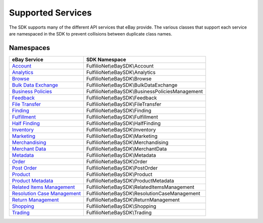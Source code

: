 ==================
Supported Services
==================

The SDK supports many of the different API services that eBay provide. The various classes that support each service are namespaced in the SDK to prevent collisions between duplicate class names.

Namespaces
----------

============================= ========================================
eBay Service                  SDK Namespace
============================= ========================================
`Account`_                    FulfilioNet\\eBaySDK\\Account
----------------------------- ----------------------------------------
`Analytics`_                  FulfilioNet\\eBaySDK\\Analytics
----------------------------- ----------------------------------------
`Browse`_                     FulfilioNet\\eBaySDK\\Browse
----------------------------- ----------------------------------------
`Bulk Data Exchange`_         FulfilioNet\\eBaySDK\\BulkDataExchange
----------------------------- ----------------------------------------
`Business Policies`_          FulfilioNet\\eBaySDK\\BusinessPoliciesManagement
----------------------------- ----------------------------------------
`Feedback`_                   FulfilioNet\\eBaySDK\\Feedback
----------------------------- ----------------------------------------
`File Transfer`_              FulfilioNet\\eBaySDK\\FileTransfer
----------------------------- ----------------------------------------
`Finding`_                    FulfilioNet\\eBaySDK\\Finding
----------------------------- ----------------------------------------
`Fulfillment`_                FulfilioNet\\eBaySDK\\Fulfillment
----------------------------- ----------------------------------------
`Half Finding`_               FulfilioNet\\eBaySDK\\HalfFinding
----------------------------- ----------------------------------------
`Inventory`_                  FulfilioNet\\eBaySDK\\Inventory
----------------------------- ----------------------------------------
`Marketing`_                  FulfilioNet\\eBaySDK\\Marketing
----------------------------- ----------------------------------------
`Merchandising`_              FulfilioNet\\eBaySDK\\Merchandising
----------------------------- ----------------------------------------
`Merchant Data`_              FulfilioNet\\eBaySDK\\MerchantData
----------------------------- ----------------------------------------
`Metadata`_                   FulfilioNet\\eBaySDK\\Metadata
----------------------------- ----------------------------------------
`Order`_                      FulfilioNet\\eBaySDK\\Order
----------------------------- ----------------------------------------
`Post Order`_                 FulfilioNet\\eBaySDK\\PostOrder
----------------------------- ----------------------------------------
`Product`_                    FulfilioNet\\eBaySDK\\Product
----------------------------- ----------------------------------------
`Product Metadata`_           FulfilioNet\\eBaySDK\\ProductMetadata
----------------------------- ----------------------------------------
`Related Items Management`_   FulfilioNet\\eBaySDK\\RelatedItemsManagement
----------------------------- ----------------------------------------
`Resolution Case Management`_ FulfilioNet\\eBaySDK\\ResolutionCaseManagement
----------------------------- ----------------------------------------
`Return Management`_          FulfilioNet\\eBaySDK\\ReturnManagement
----------------------------- ----------------------------------------
`Shopping`_                   FulfilioNet\\eBaySDK\\Shopping
----------------------------- ----------------------------------------
`Trading`_                    FulfilioNet\\eBaySDK\\Trading
============================= ========================================

.. _Account: http://developer.ebay.com/devzone/rest/api-ref/account/index.html
.. _Analytics: https://developer.ebay.com/devzone/rest/api-ref/analytics/index.html
.. _Browse: https://developer.ebay.com/devzone/rest/api-ref/browse/index.html
.. _Bulk Data Exchange: https://developer.ebay.com/DevZone/bulk-data-exchange/CallRef/index.html
.. _Business Policies: https://developer.ebay.com/Devzone/business-policies/CallRef/index.html
.. _Feedback: https://developer.ebay.com/DevZone/feedback/CallRef/index.html
.. _File Transfer: https://developer.ebay.com/DevZone/file-transfer/CallRef/index.html
.. _Finding: https://developer.ebay.com/Devzone/finding/CallRef/index.html
.. _Fulfillment: https://developer.ebay.com/devzone/rest/api-ref/fulfillment/index.html
.. _Half Finding: https://developer.ebay.com/devzone/half-finding/CallRef/index.html
.. _Inventory: https://developer.ebay.com/devzone/rest/api-ref/inventory/index.html
.. _Marketing: https://developer.ebay.com/devzone/rest/api-ref/marketing/index.html
.. _Merchandising: https://developer.ebay.com/DevZone/merchandising/docs/CallRef/index.html
.. _Merchant Data: https://developer.ebay.com/DevZone/merchant-data/CallRef/index.html
.. _Metadata: https://developer.ebay.com/devzone/rest/api-ref/metadata/index.html
.. _Order: https://developer.ebay.com/devzone/rest/api-ref/order/index.html
.. _Post Order: https://developer.ebay.com/Devzone/post-order/index.html
.. _Product: https://developer.ebay.com/DevZone/product/CallRef/index.html
.. _Product Metadata: https://developer.ebay.com/DevZone/product-metadata/CallRef/index.html
.. _Related Items Management: https://developer.ebay.com/Devzone/related-items/CallRef/index.html
.. _Resolution Case Management: https://developer.ebay.com/Devzone/resolution-case-management/CallRef/index.html
.. _Return Management: https://developer.ebay.com/Devzone/return-management/CallRef/index.html
.. _Shopping: https://developer.ebay.com/Devzone/shopping/docs/CallRef/index.html
.. _Trading:  https://developer.ebay.com/Devzone/XML/docs/Reference/eBay/index.html
